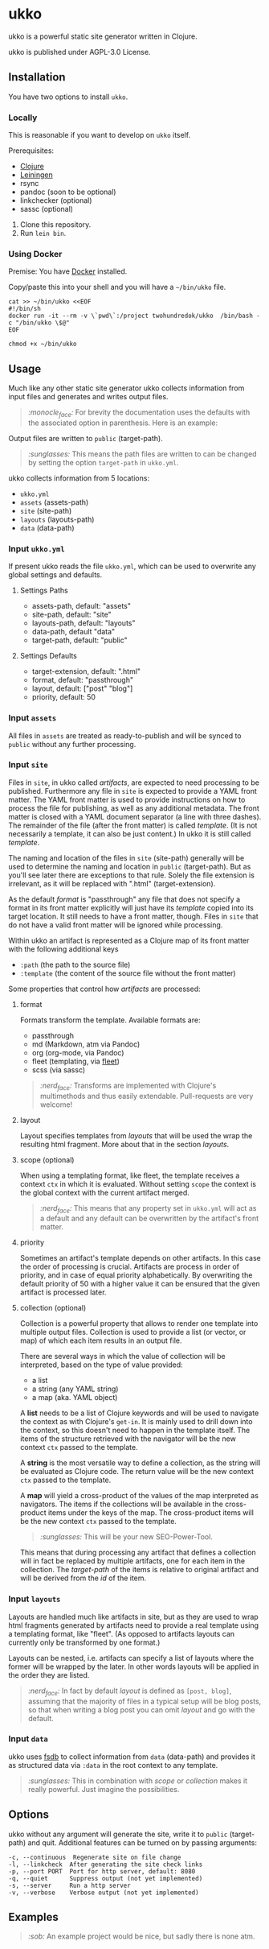 * ukko
  :PROPERTIES:
  :CUSTOM_ID: ukko
  :END:

ukko is a powerful static site generator written in Clojure.

ukko is published under AGPL-3.0 License.

** Installation

You have two options to install =ukko=.

*** Locally

    This is reasonable if you want to develop on =ukko= itself.

    Prerequisites:

    - [[https://clojure.org/][Clojure]]
    - [[https://leiningen.org/][Leiningen]]
    - rsync
    - pandoc (soon to be optional)
    - linkchecker (optional)
    - sassc (optional)

    1. Clone this repository.
    2. Run =lein bin=.

*** Using Docker

    Premise: You have [[https://www.docker.com/][Docker]] installed.

    Copy/paste this into your shell and you will have a =~/bin/ukko= file.

#+begin_src shell
cat >> ~/bin/ukko <<EOF
#!/bin/sh
docker run -it --rm -v \`pwd\`:/project twohundredok/ukko  /bin/bash -c "/bin/ukko \$@"
EOF

chmod +x ~/bin/ukko
#+end_src

** Usage

Much like any other static site generator ukko collects information
from input files and generates and writes output files.

#+begin_quote
/:monocle_face:/ For brevity the documentation uses the defaults with
the associated option in parenthesis. Here is an example:
#+end_quote

Output files are written to =public= (target-path).

#+begin_quote
/:sunglasses:/ This means the path files are written to can be changed
by setting the option =target-path= in =ukko.yml=.
#+end_quote

ukko collects information from 5 locations:

- =ukko.yml=
- =assets= (assets-path)
- =site= (site-path)
- =layouts= (layouts-path)
- =data= (data-path)

*** Input =ukko.yml=

If present ukko reads the file =ukko.yml=, which can be used to
overwrite any global settings and defaults.

**** Settings Paths

  - assets-path, default: "assets"
  - site-path, default: "site"
  - layouts-path, default: "layouts"
  - data-path, default "data"
  - target-path, default: "public"

**** Settings Defaults

  - target-extension, default: ".html"
  - format, default: "passthrough"
  - layout, default: ["post" "blog"]
  - priority, default: 50

*** Input =assets=

All files in =assets= are treated as ready-to-publish and will be
synced to =public= without any further processing.

*** Input =site=

Files in =site=, in ukko called /artifacts/, are expected to need
processing to be published. Furthermore any file in =site= is expected
to provide a YAML front matter. The YAML front matter is used to provide
instructions on how to process the file for publishing, as well as any
additional metadata. The front matter is closed with a YAML document
separator (a line with three dashes). The remainder of the file (after
the front matter) is called /template/. (It is not necessarily a
template, it can also be just content.) In ukko it is still called
/template/.

The naming and location of the files in =site= (site-path) generally
will be used to determine the naming and location in =public=
(target-path). But as you'll see later there are exceptions to that
rule. Solely the file extension is irrelevant, as it will be replaced
with ".html" (target-extension).

As the default /format/ is "passthrough" any file that does not
specify a format in its front matter explicitly will just have its
/template/ copied into its target location. It still needs to have a
front matter, though. Files in =site= that do not have a valid
front matter will be ignored while processing.

Within ukko an artifact is represented as a Clojure map of its
front matter with the following additional keys

 - =:path= (the path to the source file)
 - =:template= (the content of the source file without the front matter)

Some properties that control how /artifacts/ are processed:

**** format

Formats transform the template. Available formats are:

  - passthrough
  - md (Markdown, atm via Pandoc)
  - org (org-mode, via Pandoc)
  - fleet (templating, via [[https://github.com/Flamefork/fleet][fleet]])
  - scss (via sassc)

#+begin_quote
/:nerd_face:/ Transforms are implemented with Clojure's multimethods and
thus easily extendable. Pull-requests are very welcome!
#+end_quote

**** layout

Layout specifies templates from /layouts/ that will be used the wrap
the resulting html fragment. More about that in the section /layouts/.

**** scope (optional)

When using a templating format, like fleet, the template receives a
context =ctx= in which it is evaluated. Without setting =scope= the
context is the global context with the current artifact merged.

#+begin_quote
/:nerd_face:/ This means that any property set in =ukko.yml= will act as
a default and any default can be overwritten by the artifact's
front matter.
#+end_quote

**** priority

Sometimes an artifact's template depends on other artifacts. In this
case the order of processing is crucial. Artifacts are process in
order of priority, and in case of equal priority alphabetically. By
overwriting the default priority of 50 with a higher value it can be
ensured that the given artifact is processed later.

**** collection (optional)

Collection is a powerful property that allows to render one template
into multiple output files. Collection is used to provide a list (or
vector, or map) of which each item results in an output file.

There are several ways in which the value of collection will be
interpreted, based on the type of value provided:

- a list
- a string (any YAML string)
- a map (aka. YAML object)

A *list* needs to be a list of Clojure keywords and will be used to
navigate the context as with Clojure's =get-in=. It is mainly used to
drill down into the context, so this doesn't need to happen in the
template itself. The items of the structure retrieved with the
navigator will be the new context =ctx= passed to the template.

A *string* is the most versatile way to define a collection, as the
string will be evaluated as Clojure code. The return value will be the
new context =ctx= passed to the template.

A *map* will yield a cross-product of the values of the map
interpreted as navigators. The items if the collections will be
available in the cross-product items under the keys of the map. The
cross-product items will be the new context =ctx= passed to the
template.

#+begin_quote
/:sunglasses:/ This will be your new SEO-Power-Tool.
#+end_quote

This means that during processing any artifact that defines a
collection will in fact be replaced by multiple artifacts, one for
each item in the collection. The /target-path/ of the items is
relative to original artifact and will be derived from the /id/ of the
item.

*** Input =layouts=

Layouts are handled much like artifacts in site, but as they are used
to wrap html fragments generated by artifacts need to provide a real
template using a templating format, like "fleet". (As opposed to
artifacts layouts can currently only be transformed by one format.)

Layouts can be nested, i.e. artifacts can specify a list of layouts
where the former will be wrapped by the later. In other words layouts
will be applied in the order they are listed.

#+begin_quote
/:nerd_face:/ In fact by default /layout/ is defined as =[post, blog]=,
assuming that the majority of files in a typical setup will be blog
posts, so that when writing a blog post you can omit /layout/ and go
with the default.
#+end_quote

*** Input =data=

ukko uses [[https://github.com/200ok-ch/fsdb][fsdb]] to collect information from =data= (data-path) and
provides it as structured data via =:data= in the root context to any
template.

#+begin_quote
/:sunglasses:/ This in combination with /scope/ or /collection/ makes it
really powerful. Just imagine the possibilities.
#+end_quote

** Options
   :PROPERTIES:
   :CUSTOM_ID: options
   :END:

ukko without any argument will generate the site, write it to =public=
(target-path) and quit. Additional features can be turned on by
passing arguments:

#+begin_example
  -c, --continuous  Regenerate site on file change
  -l, --linkcheck  After generating the site check links
  -p, --port PORT  Port for http server, default: 8080
  -q, --quiet      Suppress output (not yet implemented)
  -s, --server     Run a http server
  -v, --verbose    Verbose output (not yet implemented)
#+end_example

** Examples
   :PROPERTIES:
   :CUSTOM_ID: examples
   :END:

#+begin_quote
/:sob:/ An example project would be nice, but sadly there is none atm.
#+end_quote

